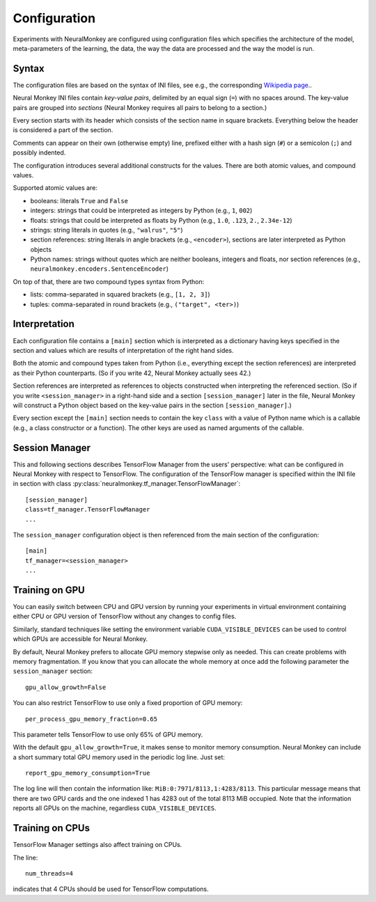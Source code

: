 Configuration
=============

Experiments with NeuralMonkey are configured using configuration files
which specifies the architecture of the model, meta-parameters of the
learning, the data, the way the data are processed and the way the model
is run.

Syntax
------

The configuration files are based on the syntax of INI files, see
e.g., the corresponding `Wikipedia
page <https://en.wikipedia.org/wiki/INI_file>`__..

Neural Monkey INI files contain
*key-value pairs*, delimited by an equal sign (``=``) with no spaces
around. The key-value pairs are grouped into
*sections* (Neural Monkey requires all pairs to belong to a section.)

Every section starts with its header which consists of the section
name in square brackets. Everything below the header is considered a
part of the section.

Comments can appear on their own (otherwise empty) line, prefixed either with a
hash sign (``#``) or a semicolon (``;``) and possibly indented.

The configuration introduces several additional constructs for the
values. There are both atomic values, and compound values.

Supported atomic values are:

-  booleans: literals ``True`` and ``False``

-  integers: strings that could be interpreted as integers by Python
   (e.g., ``1``, ``002``)

-  floats: strings that could be interpreted as floats by Python (e.g.,
   ``1.0``, ``.123``, ``2.``, ``2.34e-12``)

-  strings: string literals in quotes (e.g., ``"walrus"``, ``"5"``)

-  section references: string literals in angle brackets (e.g.,
   ``<encoder>``), sections are later interpreted as Python objects

-  Python names: strings without quotes which are neither booleans, integers
   and floats, nor section references (e.g.,
   ``neuralmonkey.encoders.SentenceEncoder``)

On top of that, there are two compound types syntax from Python:

-  lists: comma-separated in squared brackets (e.g., ``[1, 2, 3]``)

-  tuples: comma-separated in round brackets (e.g.,
   ``("target", <ter>)``)


Interpretation
--------------

Each configuration file contains a ``[main]`` section which is
interpreted as a dictionary having keys specified in the section and
values which are results of interpretation of the right hand sides.

Both the atomic and compound types taken from Python (i.e., everything
except the section references) are interpreted as their Python
counterparts. (So if you write 42, Neural Monkey actually sees 42.)

Section references are interpreted as references to
objects constructed when interpreting the referenced section. (So if
you write ``<session_manager>`` in a right-hand side and a section
``[session_manager]`` later in the file, Neural Monkey will construct
a Python object based on the key-value pairs in the section
``[session_manager]``.)

Every section except the ``[main]`` section needs to contain the key
``class`` with
a value of Python name which is a callable (e.g., a class constructor or a
function). The other keys are used as named arguments of the callable.

Session Manager
---------------

This and following sections describes TensorFlow Manager from the users' perspective: what
can be configured in Neural Monkey with respect to TensorFlow.  The
configuration of the TensorFlow manager is specified within the INI file in
section with class :py:class:`neuralmonkey.tf_manager.TensorFlowManager`::

  [session_manager]
  class=tf_manager.TensorFlowManager
  ...

The ``session_manager`` configuration object is then referenced from the main
section of the configuration::

  [main]
  tf_manager=<session_manager>
  ...



Training on GPU
---------------

You can easily switch between CPU and GPU version by running your experiments
in virtual environment containing either CPU or GPU version of TensorFlow
without any changes to config files.

Similarly, standard techniques like setting the environment variable
``CUDA_VISIBLE_DEVICES`` can be used to control which GPUs are accessible for
Neural Monkey.

By default, Neural Monkey prefers to allocate GPU memory stepwise only as
needed. This can create problems with memory
fragmentation. If you know that you can allocate the whole memory at once
add the following parameter the ``session_manager`` section::

  gpu_allow_growth=False

You can also restrict TensorFlow to use only a fixed proportion of GPU memory::

  per_process_gpu_memory_fraction=0.65

This parameter tells TensorFlow to use only 65% of GPU memory.

With the default ``gpu_allow_growth=True``, it makes sense to monitor memory
consumption. Neural Monkey can include a short summary total GPU memory used
in the periodic log line. Just set::

  report_gpu_memory_consumption=True

The log line will then contain the information like:
``MiB:0:7971/8113,1:4283/8113``. This particular message means that there are
two GPU cards and the one indexed 1 has 4283 out of the total 8113 MiB
occupied. Note that the information reports all GPUs on the machine, regardless
``CUDA_VISIBLE_DEVICES``.


Training on CPUs
----------------

TensorFlow Manager settings also affect training on CPUs.

The line::

  num_threads=4

indicates that 4 CPUs should be used for TensorFlow computations.
